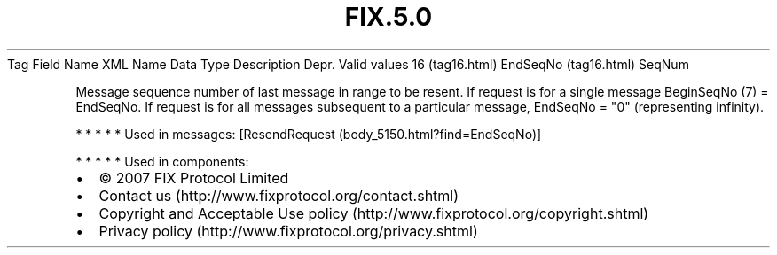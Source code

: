 .TH FIX.5.0 "" "" "Tag #16"
Tag
Field Name
XML Name
Data Type
Description
Depr.
Valid values
16 (tag16.html)
EndSeqNo (tag16.html)
SeqNum
.PP
Message sequence number of last message in range to be resent. If
request is for a single message BeginSeqNo (7) = EndSeqNo. If
request is for all messages subsequent to a particular message,
EndSeqNo = "0" (representing infinity).
.PP
   *   *   *   *   *
Used in messages:
[ResendRequest (body_5150.html?find=EndSeqNo)]
.PP
   *   *   *   *   *
Used in components:

.PD 0
.P
.PD

.PP
.PP
.IP \[bu] 2
© 2007 FIX Protocol Limited
.IP \[bu] 2
Contact us (http://www.fixprotocol.org/contact.shtml)
.IP \[bu] 2
Copyright and Acceptable Use policy (http://www.fixprotocol.org/copyright.shtml)
.IP \[bu] 2
Privacy policy (http://www.fixprotocol.org/privacy.shtml)
